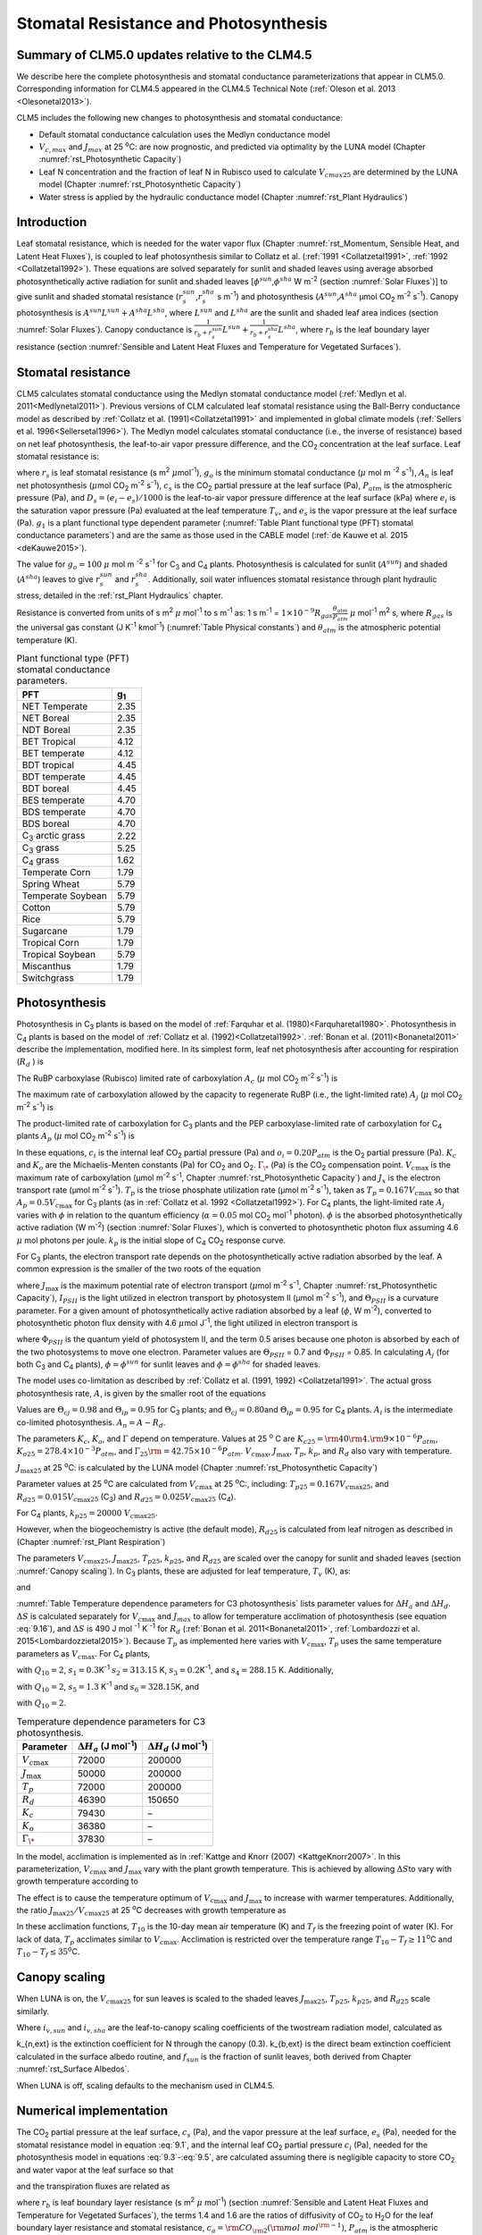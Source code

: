 .. _rst_Stomatal Resistance and Photosynthesis:

Stomatal Resistance and Photosynthesis
=========================================

Summary of CLM5.0 updates relative to the CLM4.5
-----------------------------------------------------

We describe here the complete photosynthesis and stomatal conductance parameterizations that appear in CLM5.0. Corresponding information for CLM4.5 appeared in the CLM4.5 Technical Note (:ref:`Oleson et al. 2013 <Olesonetal2013>`).

CLM5 includes the following new changes to photosynthesis and stomatal conductance:

- Default stomatal conductance calculation uses the Medlyn conductance model

- :math:`V_{c,max}` and :math:`J_{max}` at 25 :sup:`\o`\ C: are now prognostic, and predicted via optimality by the LUNA model (Chapter :numref:`rst_Photosynthetic Capacity`)

- Leaf N concentration and the fraction of leaf N in Rubisco used to calculate :math:`V_{cmax25}` are determined by the LUNA model (Chapter :numref:`rst_Photosynthetic Capacity`)

- Water stress is applied by the hydraulic conductance model (Chapter :numref:`rst_Plant Hydraulics`)

Introduction
-----------------------

Leaf stomatal resistance, which is needed for the water vapor flux (Chapter :numref:`rst_Momentum, Sensible Heat, and Latent Heat Fluxes`), is coupled to leaf photosynthesis similar to Collatz et al. (:ref:`1991 <Collatzetal1991>`, :ref:`1992 <Collatzetal1992>`). These equations are solved separately for sunlit and shaded leaves using average absorbed photosynthetically active radiation for sunlit and shaded leaves [:math:`\phi ^{sun}`,\ :math:`\phi ^{sha}` W m\ :sup:`-2` (section :numref:`Solar Fluxes`)] to give sunlit and shaded stomatal resistance (:math:`r_{s}^{sun}`,\ :math:`r_{s}^{sha}` s m\ :sup:`-1`) and photosynthesis (:math:`A^{sun}`,\ :math:`A^{sha}` µmol CO\ :sub:`2` m\ :sup:`-2` s\ :sup:`-1`). Canopy photosynthesis is :math:`A^{sun} L^{sun} +A^{sha} L^{sha}`, where :math:`L^{sun}` and :math:`L^{sha}` are the sunlit and shaded leaf area indices (section :numref:`Solar Fluxes`). Canopy conductance is :math:`\frac{1}{r_{b} +r_{s}^{sun} } L^{sun} +\frac{1}{r_{b} +r_{s}^{sha} } L^{sha}`, where :math:`r_{b}` is the leaf boundary layer resistance (section :numref:`Sensible and Latent Heat Fluxes and Temperature for Vegetated Surfaces`).

.. _Stomatal resistance:

Stomatal resistance
-----------------------

CLM5 calculates stomatal conductance using the Medlyn stomatal conductance model (:ref:`Medlyn et al. 2011<Medlynetal2011>`). Previous versions of CLM calculated leaf stomatal resistance using the Ball-Berry conductance model as described by :ref:`Collatz et al. (1991)<Collatzetal1991>` and implemented in global climate models (:ref:`Sellers et al. 1996<Sellersetal1996>`). The Medlyn model calculates stomatal conductance (i.e., the inverse of resistance) based on net leaf photosynthesis, the leaf-to-air vapor pressure difference, and the CO\ :sub:`2` concentration at the leaf surface. Leaf stomatal resistance is:

.. math::
   :label: 9.1

   \frac{1}{r_{s} } =g_{s} = g_{o} + 1.6(1 + \frac{g_{1} }{\sqrt{D_{s}}}) \frac{A_{n} }{{c_{s} \mathord{\left/ {\vphantom {c_{s}  P_{atm} }} \right.} P_{atm} } }

where :math:`r_{s}` is leaf stomatal resistance (s m\ :sup:`2` :math:`\mu`\ mol\ :sup:`-1`), :math:`g_{o}` is the minimum stomatal conductance (:math:`\mu` mol m :sup:`-2` s\ :sup:`-1`), :math:`A_{n}` is leaf net photosynthesis (:math:`\mu`\ mol CO\ :sub:`2` m\ :sup:`-2` s\ :sup:`-1`), :math:`c_{s}` is the CO\ :sub:`2` partial pressure at the leaf surface (Pa), :math:`P_{atm}` is the atmospheric pressure (Pa), and :math:`D_{s}=(e_{i}-e{_s})/1000` is the leaf-to-air vapor pressure difference at the leaf surface (kPa) where :math:`e_{i}` is the saturation vapor pressure (Pa) evaluated at the leaf temperature :math:`T_{v}`, and :math:`e_{s}` is the vapor pressure at the leaf surface (Pa). :math:`g_{1}` is a plant functional type dependent parameter (:numref:`Table Plant functional type (PFT) stomatal conductance parameters`) and are the same as those used in the CABLE model (:ref:`de Kauwe et al. 2015 <deKauwe2015>`).

The value for :math:`g_{o}=100` :math:`\mu` mol m :sup:`-2` s\ :sup:`-1` for C\ :sub:`3` and C\ :sub:`4` plants. Photosynthesis is calculated for sunlit (:math:`A^{sun}`) and shaded (:math:`A^{sha}`) leaves to give :math:`r_{s}^{sun}` and :math:`r_{s}^{sha}`. Additionally, soil water influences stomatal resistance through plant hydraulic stress, detailed in the :ref:`rst_Plant Hydraulics` chapter.

Resistance is converted from units of s m\ :sup:`2` :math:`\mu` mol\ :sup:`-1` to s m\ :sup:`-1` as: 1 s m\ :sup:`-1` = :math:`1\times 10^{-9} R_{gas} \frac{\theta _{atm} }{P_{atm} }` :math:`\mu` mol\ :sup:`-1` m\ :sup:`2` s, where :math:`R_{gas}` is the universal gas constant (J K\ :sup:`-1` kmol\ :sup:`-1`) (:numref:`Table Physical constants`) and :math:`\theta _{atm}` is the atmospheric potential temperature (K).

.. _Table Plant functional type (PFT) stomatal conductance parameters:

.. table:: Plant functional type (PFT) stomatal conductance parameters.

 +----------------------------------+-------------------+
 | PFT                              |  g\ :sub:`1`      |
 +==================================+===================+
 | NET Temperate                    |        2.35       |
 +----------------------------------+-------------------+
 | NET Boreal                       |        2.35       |
 +----------------------------------+-------------------+
 | NDT Boreal                       |        2.35       |
 +----------------------------------+-------------------+
 | BET Tropical                     |        4.12       |
 +----------------------------------+-------------------+
 | BET temperate                    |        4.12       |
 +----------------------------------+-------------------+
 | BDT tropical                     |        4.45       |
 +----------------------------------+-------------------+
 | BDT temperate                    |        4.45       |
 +----------------------------------+-------------------+
 | BDT boreal                       |        4.45       |
 +----------------------------------+-------------------+
 | BES temperate                    |        4.70       |
 +----------------------------------+-------------------+
 | BDS temperate                    |        4.70       |
 +----------------------------------+-------------------+
 | BDS boreal                       |        4.70       |
 +----------------------------------+-------------------+
 | C\ :sub:`3` arctic grass         |        2.22       |
 +----------------------------------+-------------------+
 | C\ :sub:`3` grass                |        5.25       |
 +----------------------------------+-------------------+
 | C\ :sub:`4` grass                |        1.62       |
 +----------------------------------+-------------------+
 | Temperate Corn                   |        1.79       |
 +----------------------------------+-------------------+
 | Spring Wheat                     |        5.79       |
 +----------------------------------+-------------------+
 | Temperate Soybean                |        5.79       |
 +----------------------------------+-------------------+
 | Cotton                           |        5.79       |
 +----------------------------------+-------------------+
 | Rice                             |        5.79       |
 +----------------------------------+-------------------+
 | Sugarcane                        |        1.79       |
 +----------------------------------+-------------------+
 | Tropical Corn                    |        1.79       |
 +----------------------------------+-------------------+
 | Tropical Soybean                 |        5.79       |
 +----------------------------------+-------------------+
 | Miscanthus                       |        1.79       |
 +----------------------------------+-------------------+
 | Switchgrass                      |        1.79       |
 +----------------------------------+-------------------+

.. _Photosynthesis:

Photosynthesis
------------------

Photosynthesis in C\ :sub:`3` plants is based on the model of :ref:`Farquhar et al. (1980)<Farquharetal1980>`. Photosynthesis in C\ :sub:`4` plants is based on the model of :ref:`Collatz et al. (1992)<Collatzetal1992>`. :ref:`Bonan et al. (2011)<Bonanetal2011>` describe the implementation, modified here. In its simplest form, leaf net photosynthesis after accounting for respiration (:math:`R_{d}` ) is

.. math::
   :label: 9.2

   A_{n} =\min \left(A_{c} ,A_{j} ,A_{p} \right)-R_{d} .

The RuBP carboxylase (Rubisco) limited rate of carboxylation :math:`A_{c}` (:math:`\mu` \ mol CO\ :sub:`2` m\ :sup:`-2` s\ :sup:`-1`) is

.. math::
   :label: 9.3

   A_{c} =\left\{\begin{array}{l} {\frac{V_{c\max } \left(c_{i} -\Gamma _{\*} \right)}{c_{i} +K_{c} \left(1+{o_{i} \mathord{\left/ {\vphantom {o_{i}  K_{o} }} \right.} K_{o} } \right)} \qquad {\rm for\; C}_{{\rm 3}} {\rm \; plants}} \\ {V_{c\max } \qquad \qquad \qquad {\rm for\; C}_{{\rm 4}} {\rm \; plants}} \end{array}\right\}\qquad \qquad c_{i} -\Gamma _{\*} \ge 0.

The maximum rate of carboxylation allowed by the capacity to regenerate RuBP (i.e., the light-limited rate) :math:`A_{j}` (:math:`\mu` \ mol CO\ :sub:`2` m\ :sup:`-2` s\ :sup:`-1`) is

.. math::
   :label: 9.4

   A_{j} =\left\{\begin{array}{l} {\frac{J_{x}\left(c_{i} -\Gamma _{\*} \right)}{4c_{i} +8\Gamma _{\*} } \qquad \qquad {\rm for\; C}_{{\rm 3}} {\rm \; plants}} \\ {\alpha (4.6\phi )\qquad \qquad {\rm for\; C}_{{\rm 4}} {\rm \; plants}} \end{array}\right\}\qquad \qquad c_{i} -\Gamma _{\*} \ge 0.

The product-limited rate of carboxylation for C\ :sub:`3` plants and the PEP carboxylase-limited rate of carboxylation for C\ :sub:`4` plants :math:`A_{p}` (:math:`\mu` \ mol CO\ :sub:`2` m\ :sup:`-2` s\ :sup:`-1`) is

.. math::
   :label: 9.5

   A_{p} =\left\{\begin{array}{l} {3T_{p\qquad } \qquad \qquad {\rm for\; C}_{{\rm 3}} {\rm \; plants}} \\ {k_{p} \frac{c_{i} }{P_{atm} } \qquad \qquad \qquad {\rm for\; C}_{{\rm 4}} {\rm \; plants}} \end{array}\right\}.

In these equations, :math:`c_{i}` is the internal leaf CO\ :sub:`2` partial pressure (Pa) and :math:`o_{i} =0.20P_{atm}` is the O\ :sub:`2` partial pressure (Pa). :math:`K_{c}` and :math:`K_{o}` are the Michaelis-Menten constants (Pa) for CO\ :sub:`2` and O\ :sub:`2`. :math:`\Gamma _{\*}` (Pa) is the CO\ :sub:`2` compensation point. :math:`V_{c\max }` is the maximum rate of carboxylation (µmol m\ :sup:`-2` s\ :sup:`-1`, Chapter :numref:`rst_Photosynthetic Capacity`) and :math:`J_{x}` is the electron transport rate (µmol m\ :sup:`-2` s\ :sup:`-1`). :math:`T_{p}` is the triose phosphate utilization rate (µmol m\ :sup:`-2` s\ :sup:`-1`), taken as :math:`T_{p} =0.167V_{c\max }` so that :math:`A_{p} =0.5V_{c\max }` for C\ :sub:`3` plants (as in :ref:`Collatz et al. 1992 <Collatzetal1992>`). For C\ :sub:`4` plants, the light-limited rate :math:`A_{j}` varies with :math:`\phi` in relation to the quantum efficiency (:math:`\alpha =0.05` mol CO\ :sub:`2` mol\ :sup:`-1` photon). :math:`\phi` is the absorbed photosynthetically active radiation (W m\ :sup:`-2`) (section :numref:`Solar Fluxes`), which is converted to photosynthetic photon flux assuming 4.6 :math:`\mu` \ mol photons per joule. :math:`k_{p}` is the initial slope of C\ :sub:`4` CO\ :sub:`2` response curve.

For C\ :sub:`3` plants, the electron transport rate depends on the photosynthetically active radiation absorbed by the leaf. A common expression is the smaller of the two roots of the equation

.. math::
   :label: 9.6

   \Theta _{PSII} J_{x}^{2} -\left(I_{PSII} +J_{\max } \right)J_{x}+I_{PSII} J_{\max } =0

where :math:`J_{\max }` is the maximum potential rate of electron transport (:math:`\mu`\ mol m\ :sup:`-2` s\ :sup:`-1`, Chapter :numref:`rst_Photosynthetic Capacity`), :math:`I_{PSII}` is the light utilized in electron transport by photosystem II (µmol m\ :sup:`-2` s\ :sup:`-1`), and :math:`\Theta _{PSII}` is a curvature parameter. For a given amount of photosynthetically active radiation absorbed by a leaf (:math:`\phi`, W m\ :sup:`-2`), converted to photosynthetic photon flux density with 4.6 :math:`\mu`\ mol J\ :sup:`-1`, the light utilized in electron transport is

.. math::
   :label: 9.7

   I_{PSII} =0.5\Phi _{PSII} (4.6\phi )

where :math:`\Phi _{PSII}` is the quantum yield of photosystem II, and the term 0.5 arises because one photon is absorbed by each of the two photosystems to move one electron. Parameter values are :math:`\Theta _{PSII}` \ = 0.7 and :math:`\Phi _{PSII}` \ = 0.85. In calculating :math:`A_{j}` (for both C\ :sub:`3` and C\ :sub:`4` plants), :math:`\phi =\phi ^{sun}` for sunlit leaves and :math:`\phi =\phi ^{sha}` for shaded leaves.

The model uses co-limitation as described by :ref:`Collatz et al. (1991, 1992) <Collatzetal1991>`. The actual gross photosynthesis rate, :math:`A`, is given by the smaller root of the equations

.. math::
   :label: 9.8

   \begin{array}{rcl} {\Theta _{cj} A_{i}^{2} -\left(A_{c} +A_{j} \right)A_{i} +A_{c} A_{j} } & {=} & {0} \\ {\Theta _{ip} A^{2} -\left(A_{i} +A_{p} \right)A+A_{i} A_{p} } & {=} & {0} \end{array} .

Values are :math:`\Theta _{cj} =0.98` and :math:`\Theta _{ip} =0.95` for C\ :sub:`3` plants; and :math:`\Theta _{cj} =0.80`\ and :math:`\Theta _{ip} =0.95` for C\ :sub:`4` plants. :math:`A_{i}` is the intermediate co-limited photosynthesis. :math:`A_{n} =A-R_{d}`.

The parameters :math:`K_{c}`, :math:`K_{o}`, and :math:`\Gamma` depend on temperature. Values at 25 :sup:`o` \ C are :math:`K_{c25} ={\rm 4}0{\rm 4}.{\rm 9}\times 10^{-6} P_{atm}`, :math:`K_{o25} =278.4\times 10^{-3} P_{atm}`, and :math:`\Gamma _{25} {\rm =42}.75\times 10^{-6} P_{atm}`. :math:`V_{c\max }`, :math:`J_{\max }`, :math:`T_{p}`, :math:`k_{p}`, and :math:`R_{d}` also vary with temperature.

:math:`J_{\max 25}`  at 25 :sup:`\o`\ C: is calculated by the LUNA model (Chapter :numref:`rst_Photosynthetic Capacity`)

Parameter values at 25 :sup:`\o`\ C are calculated from :math:`V_{c\max }` \ at 25
:sup:`\o`\ C:, including:
:math:`T_{p25} =0.167V_{c\max 25}`, and
:math:`R_{d25} =0.015V_{c\max 25}` (C\ :sub:`3`) and
:math:`R_{d25} =0.025V_{c\max 25}` (C\ :sub:`4`).

For C\ :sub:`4` plants, :math:`k_{p25} =20000\; V_{c\max 25}`.

However, when the biogeochemistry is active (the default mode), :math:`R_{d25}` is calculated from leaf nitrogen as described in (Chapter :numref:`rst_Plant Respiration`)

The parameters :math:`V_{c\max 25}`, :math:`J_{\max 25}`, :math:`T_{p25}`, :math:`k_{p25}`, and :math:`R_{d25}` are scaled over the canopy for sunlit and shaded leaves (section :numref:`Canopy scaling`). In C\ :sub:`3` plants, these are adjusted for leaf temperature, :math:`T_{v}` (K), as:

.. math::
   :label: 9.9

   \begin{array}{rcl} {V_{c\max } } & {=} & {V_{c\max 25} \; f\left(T_{v} \right)f_{H} \left(T_{v} \right)} \\ {J_{\max } } & {=} & {J_{\max 25} \; f\left(T_{v} \right)f_{H} \left(T_{v} \right)} \\ {T_{p} } & {=} & {T_{p25} \; f\left(T_{v} \right)f_{H} \left(T_{v} \right)} \\ {R_{d} } & {=} & {R_{d25} \; f\left(T_{v} \right)f_{H} \left(T_{v} \right)} \\ {K_{c} } & {=} & {K_{c25} \; f\left(T_{v} \right)} \\ {K_{o} } & {=} & {K_{o25} \; f\left(T_{v} \right)} \\ {\Gamma } & {=} & {\Gamma _{25} \; f\left(T_{v} \right)} \end{array}

.. math::
   :label: 9.10

   f\left(T_{v} \right)=\; \exp \left[\frac{\Delta H_{a} }{298.15\times 0.001R_{gas} } \left(1-\frac{298.15}{T_{v} } \right)\right]

and

.. math::
   :label: 9.11

   f_{H} \left(T_{v} \right)=\frac{1+\exp \left(\frac{298.15\Delta S-\Delta H_{d} }{298.15\times 0.001R_{gas} } \right)}{1+\exp \left(\frac{\Delta ST_{v} -\Delta H_{d} }{0.001R_{gas} T_{v} } \right)}  .

:numref:`Table Temperature dependence parameters for C3 photosynthesis` lists parameter values for :math:`\Delta H_{a}` and :math:`\Delta H_{d}`. :math:`\Delta S` is calculated separately for :math:`V_{c\max }` and :math:`J_{max }` to allow for temperature acclimation of photosynthesis (see equation :eq:`9.16`), and :math:`\Delta S` is 490 J mol :sup:`-1` K :sup:`-1` for :math:`R_d` (:ref:`Bonan et al. 2011<Bonanetal2011>`, :ref:`Lombardozzi et al. 2015<Lombardozzietal2015>`). Because :math:`T_{p}` as implemented here varies with :math:`V_{c\max }`, :math:`T_{p}` uses the same temperature parameters as :math:`V_{c\max}`. For C\ :sub:`4` plants,

.. math::
   :label: 9.12

   \begin{array}{l} {V_{c\max } =V_{c\max 25} \left[\frac{Q_{10} ^{(T_{v} -298.15)/10} }{f_{H} \left(T_{v} \right)f_{L} \left(T_{v} \right)} \right]} \\ {f_{H} \left(T_{v} \right)=1+\exp \left[s_{1} \left(T_{v} -s_{2} \right)\right]} \\ {f_{L} \left(T_{v} \right)=1+\exp \left[s_{3} \left(s_{4} -T_{v} \right)\right]} \end{array}

with :math:`Q_{10} =2`,
:math:`s_{1} =0.3`\ K\ :sup:`-1`
:math:`s_{2} =313.15` K,
:math:`s_{3} =0.2`\ K\ :sup:`-1`, and
:math:`s_{4} =288.15` K. Additionally,

.. math::
   :label: 9.13

   R_{d} =R_{d25} \left\{\frac{Q_{10} ^{(T_{v} -298.15)/10} }{1+\exp \left[s_{5} \left(T_{v} -s_{6} \right)\right]} \right\}

with :math:`Q_{10} =2`, :math:`s_{5} =1.3` K\ :sup:`-1` and :math:`s_{6} =328.15`\ K, and

.. math::
   :label: 9.14

   k_{p} =k_{p25} \, Q_{10} ^{(T_{v} -298.15)/10}

with :math:`Q_{10} =2`.

.. _Table Temperature dependence parameters for C3 photosynthesis:

.. table:: Temperature dependence parameters for C3 photosynthesis.

 +------------------------+-----------------------------------------------------------------+-----------------------------------------------------------------+
 | Parameter              | :math:`\Delta H_{a}`  (J mol\ :sup:`-1`)                        | :math:`\Delta H_{d}`  (J mol\ :sup:`-1`)                        |
 +========================+=================================================================+=================================================================+
 | :math:`V_{c\max }`     | 72000                                                           | 200000                                                          |
 +------------------------+-----------------------------------------------------------------+-----------------------------------------------------------------+
 | :math:`J_{\max }`      | 50000                                                           | 200000                                                          |
 +------------------------+-----------------------------------------------------------------+-----------------------------------------------------------------+
 | :math:`T_{p}`          | 72000                                                           | 200000                                                          |
 +------------------------+-----------------------------------------------------------------+-----------------------------------------------------------------+
 | :math:`R_{d}`          | 46390                                                           | 150650                                                          |
 +------------------------+-----------------------------------------------------------------+-----------------------------------------------------------------+
 | :math:`K_{c}`          | 79430                                                           | –                                                               |
 +------------------------+-----------------------------------------------------------------+-----------------------------------------------------------------+
 | :math:`K_{o}`          | 36380                                                           | –                                                               |
 +------------------------+-----------------------------------------------------------------+-----------------------------------------------------------------+
 | :math:`\Gamma _{\*}`   | 37830                                                           | –                                                               |
 +------------------------+-----------------------------------------------------------------+-----------------------------------------------------------------+

In the model, acclimation is implemented as in :ref:`Kattge and Knorr (2007) <KattgeKnorr2007>`. In this parameterization, :math:`V_{c\max }` and :math:`J_{\max }` vary with the plant growth temperature. This is achieved by allowing :math:`\Delta S`\ to vary with growth temperature according to

.. math::
   :label: 9.15

   \begin{array}{l} {\Delta S=668.39-1.07(T_{10} -T_{f} )\qquad \qquad {\rm for\; }V_{c\max } } \\ {\Delta S=659.70-0.75(T_{10} -T_{f} )\qquad \qquad {\rm for\; }J_{\max } } \end{array}

The effect is to cause the temperature optimum of :math:`V_{c\max }` and :math:`J_{\max }` to increase with warmer temperatures. Additionally, the ratio :math:`J_{\max 25} /V_{c\max 25}` at 25 :sup:`o`\ C decreases with growth temperature as

.. math::
   :label: 9.16

   J_{\max 25} /V_{c\max 25} =2.59-0.035(T_{10} -T_{f} ).

In these acclimation functions, :math:`T_{10}` is the 10-day mean air temperature (K) and :math:`T_{f}` is the freezing point of water (K). For lack of data, :math:`T_{p}` acclimates similar to :math:`V_{c\max }`. Acclimation is restricted over the temperature range :math:`T_{10} -T_{f} \ge 11`\ :sup:`o`\ C and :math:`T_{10} -T_{f} \le 35`\ :sup:`o`\ C.

.. _Canopy scaling:

Canopy scaling
--------------------------------------------

When LUNA is on, the :math:`V_{c\max 25}` for sun leaves is scaled to the shaded leaves :math:`J_{\max 25}`, :math:`T_{p25}`, :math:`k_{p25}`, and :math:`R_{d25}` scale similarly.

.. math::
   :label: 9.17

   \begin{array}{rcl}
   {V_{c\max 25 sha}} & {=} & {V_{c\max 25 sha} \frac{i_{v,sha}}{i_{v,sun}}}  \\
   {J_{\max 25 sha}}  & {=} & {J_{\max 25 sun}  \frac{i_{v,sha}}{i_{v,sun}}}  \\
   {T_{p sha}}        & {=} & {T_{p sun}        \frac{i_{v,sha}}{i_{v,sun}}}  \end{array}

Where :math:`i_{v,sun}` and :math:`i_{v,sha}` are the leaf-to-canopy scaling coefficients of the twostream radiation model, calculated as

.. math::
   :label: 9.18

   i_{v,sun} = \frac{(1 - e^{-(k_{n,ext}+k_{b,ext})*lai_e)} / (k_{n,ext}+k_{b,ext})}{f_{sun}*lai_e}\\
   i_{v,sha} = \frac{(1 - e^{-(k_{n,ext}+k_{b,ext})*lai_e)} / (k_{n,ext}+k_{b,ext})}{(1 - f_{sun})*lai_e}

k_{n,ext} is the extinction coefficient for N through the canopy (0.3).  k_{b,ext} is the direct beam extinction coefficient calculated in the surface albedo routine, and :math:`f_{sun}` is the fraction of sunlit leaves, both derived from Chapter :numref:`rst_Surface Albedos`.

When LUNA is off, scaling defaults to the mechanism used in CLM4.5.

.. _Numerical implementation photosynthesis:

Numerical implementation
----------------------------

The CO\ :sub:`2` partial pressure at the leaf surface, :math:`c_{s}` (Pa), and the vapor pressure at the leaf surface, :math:`e_{s}` (Pa), needed for the stomatal resistance model in equation :eq:`9.1`, and the internal leaf CO\ :sub:`2` partial pressure :math:`c_{i}` (Pa), needed for the photosynthesis model in equations :eq:`9.3`-:eq:`9.5`, are calculated assuming there is negligible capacity to store CO\ :sub:`2` and water vapor at the leaf surface so that

.. math::
   :label: 9.19

   A_{n} =\frac{c_{a} -c_{i} }{\left(1.4r_{b} +1.6r_{s} \right)P_{atm} } =\frac{c_{a} -c_{s} }{1.4r_{b} P_{atm} } =\frac{c_{s} -c_{i} }{1.6r_{s} P_{atm} }

and the transpiration fluxes are related as

.. math::
   :label: 9.20

   \frac{e_{a} -e_{i} }{r_{b} +r_{s} } =\frac{e_{a} -e_{s} }{r_{b} } =\frac{e_{s} -e_{i} }{r_{s} }

where :math:`r_{b}` is leaf boundary layer resistance (s m\ :sup:`2` :math:`\mu` \ mol\ :sup:`-1`) (section :numref:`Sensible and Latent Heat Fluxes and Temperature for Vegetated Surfaces`), the terms 1.4 and 1.6 are the ratios of diffusivity of CO\ :sub:`2` to H\ :sub:`2`\ O for the leaf boundary layer resistance and stomatal resistance, :math:`c_{a} ={\rm CO}_{{\rm 2}} \left({\rm mol\; mol}^{{\rm -1}} \right)`, :math:`P_{atm}` is the atmospheric pressure (Pa), :math:`e_{i}` is the saturation vapor pressure (Pa) evaluated at the leaf temperature :math:`T_{v}`, and :math:`e_{a}` is the vapor pressure of air (Pa). The vapor pressure of air in the plant canopy :math:`e_{a}` (Pa) is determined from

.. math::
   :label: 9.21

   e_{a} =\frac{P_{atm} q_{s} }{0.622}

where :math:`q_{s}` is the specific humidity of canopy air (kg kg\ :sup:`-1`, section :numref:`Sensible and Latent Heat Fluxes and Temperature for Vegetated Surfaces`). Equations :eq:`9.19` and :eq:`9.20` are solved for :math:`c_{s}` and :math:`e_{s}`

.. math::
   :label: 9.34

   c_{s} =c_{a} -1.4r_{b} P_{atm} A_{n}

.. math::
   :label: 9.35

   e_{s} =\frac{e_{a} r_{s} +e_{i} r_{b} }{r_{b} +r_{s} }

In terms of conductance with :math:`g_{s} =1/r_{s}` and :math:`g_{b} =1/r_{b}`

.. math::
   :label: 9.36

   e_{s} =\frac{e_{a} g_{b} +e_{i} g_{s} }{g_{b} +g_{s} } .

Substitution of equation :eq:`9.36` into equation :eq:`9.1` gives an expression for the stomatal resistance (:math:`r_{s}`) as a function of photosynthesis (:math:`A_{n}` )

.. math::
   :label: 9.37

   ag_{s}^{2} + bg_{s} + c = 0

where

.. math::
   :label: 9.38

   \begin{array}{l}  a = 1 \\
   b = -[2(g_{o} * 10^{-6} + d) + \frac{(g_{1}d)^{2}}{g_{b}*10^{-6}D_{l}}] \\
   c = (g_{o}*10^{-6})^{2} + [2g_{o}*10^{-6} + d (1-\frac{g_{1}^{2}} {D_{l}})]d \end{array}

and

.. math::
   :label: 9.39

   d = \frac {1.6 A_{n}} {c_{s} / P_{atm} * 10^{6}}

   D_{l} = \frac {max(e_{i} - e_{a},50)} {1000}

Stomatal conductance, as solved by equation :eq:`9.36` (mol m :sup:`-2` s :sup:`-1`), is the larger of the two roots that satisfy the quadratic equation. Values for :math:`c_{i}` are given by

.. math::
   :label: 9.40

   c_{i} =c_{a} -\left(1.4r_{b} +1.6r_{s} \right)P_{atm} A{}_{n}

The equations for :math:`c_{i}`, :math:`c_{s}`, :math:`r_{s}`, and :math:`A_{n}` are solved iteratively until :math:`c_{i}` converges. :ref:`Sun et al. (2012)<Sunetal2012>` pointed out that the CLM4 numerical approach does not always converge. Therefore, the model uses a hybrid algorithm that combines the secant method and Brent's method to solve for :math:`c_{i}`. The equation set is solved separately for sunlit (:math:`A_{n}^{sun}`, :math:`r_{s}^{sun}` ) and shaded (:math:`A_{n}^{sha}`, :math:`r_{s}^{sha}` ) leaves.

